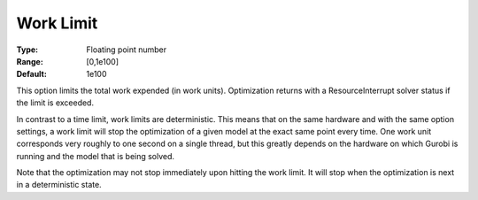 .. _GUROBI_General_-_Work_Limit:


Work Limit
==========



:Type:	Floating point number	
:Range:	[0,1e100]	
:Default:	1e100



This option limits the total work expended (in work units). Optimization returns with a ResourceInterrupt solver status if the limit is exceeded.



In contrast to a time limit, work limits are deterministic. This means that on the same hardware and with the same option settings, a work limit will stop the optimization of a given model at the exact same point every time. One work unit corresponds very roughly to one second on a single thread, but this greatly depends on the hardware on which Gurobi is running and the model that is being solved.



Note that the optimization may not stop immediately upon hitting the work limit. It will stop when the optimization is next in a deterministic state.



